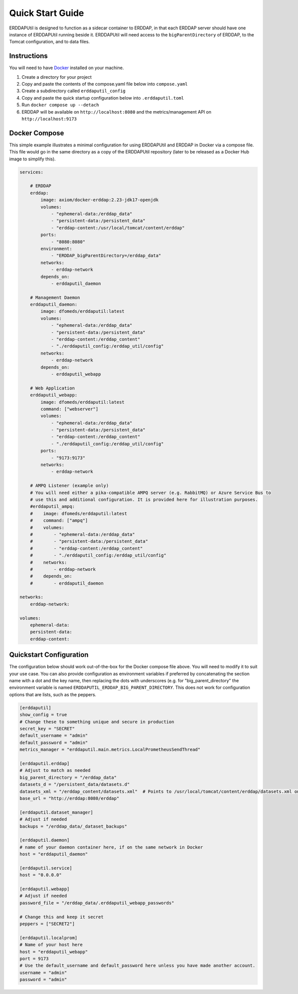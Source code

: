 Quick Start Guide
=================
ERDDAPUtil is designed to function as a sidecar container to ERDDAP, in that each ERDDAP server should have one
instance of ERDDAPUtil running beside it. ERDDAPUtil will need access to the ``bigParentDirectory`` of ERDDAP, to the
Tomcat configuration, and to data files.

Instructions
------------

You will need to have `Docker <https://www.docker.com/>`_ installed on your machine.

1. Create a directory for your project
2. Copy and paste the contents of the compose.yaml file below into ``compose.yaml``
3. Create a subdirectory called ``erddaputil_config``
4. Copy and paste the quick startup configuration below into ``.erddaputil.toml``
5. Run ``docker compose up --detach``
6. ERDDAP will be available on ``http://localhost:8080`` and the metrics/management API on ``http://localhost:9173``


Docker Compose
--------------
This simple example illustrates a minimal configuration for using ERDDAPUtil and ERDDAP
in Docker via a compose file. This file would go in the same directory as a copy of the
ERDDAPUtil repository (later to be released as a Docker Hub image to simplify this).

.. code-block:: yaml

    services:

        # ERDDAP
        erddap:
            image: axiom/docker-erddap:2.23-jdk17-openjdk
            volumes:
                - "ephemeral-data:/erddap_data"
                - "persistent-data:/persistent_data"
                - "erddap-content:/usr/local/tomcat/content/erddap"
            ports:
                - "8080:8080"
            environment:
                - "ERDDAP_bigParentDirectory=/erddap_data"
            networks:
                - erddap-network
            depends_on:
                - erddaputil_daemon

        # Management Daemon
        erddaputil_daemon:
            image: dfomeds/erddaputil:latest
            volumes:
                - "ephemeral-data:/erddap_data"
                - "persistent-data:/persistent_data"
                - "erddap-content:/erddap_content"
                - "./erddaputil_config:/erddap_util/config"
            networks:
                - erddap-network
            depends_on:
                - erddaputil_webapp

        # Web Application
        erddaputil_webapp:
            image: dfomeds/erddaputil:latest
            command: ["webserver"]
            volumes:
                - "ephemeral-data:/erddap_data"
                - "persistent-data:/persistent_data"
                - "erddap-content:/erddap_content"
                - "./erddaputil_config:/erddap_util/config"
            ports:
                - "9173:9173"
            networks:
                - erddap-network

        # AMPQ Listener (example only)
        # You will need either a pika-compatible AMPQ server (e.g. RabbitMQ) or Azure Service Bus to
        # use this and additional configuration. It is provided here for illustration purposes.
        #erddaputil_ampq:
        #    image: dfomeds/erddaputil:latest
        #    command: ["ampq"]
        #    volumes:
        #        - "ephemeral-data:/erddap_data"
        #        - "persistent-data:/persistent_data"
        #        - "erddap-content:/erddap_content"
        #        - "./erddaputil_config:/erddap_util/config"
        #    networks:
        #        - erddap-network
        #    depends_on:
        #        - erddaputil_daemon

    networks:
        erddap-network:

    volumes:
        ephemeral-data:
        persistent-data:
        erddap-content:

Quickstart Configuration
------------------------
The configuration below should work out-of-the-box for the Docker compose file above. You will need to modify it to suit
your use case. You can also provide configuration as environment variables if preferred by concatenating the section name
with a dot and the key name, then replacing the dots with underscores (e.g. for "big_parent_directory" the environment
variable is named ``ERDDAPUTIL_ERDDAP_BIG_PARENT_DIRECTORY``. This does not work for configuration options that are
lists, such as the peppers.

.. code-block:: toml

    [erddaputil]
    show_config = true
    # Change these to something unique and secure in production
    secret_key = "SECRET"
    default_username = "admin"
    default_password = "admin"
    metrics_manager = "erddaputil.main.metrics.LocalPrometheusSendThread"

    [erddaputil.erddap]
    # Adjust to match as needed
    big_parent_directory = "/erddap_data"
    datasets_d = "/persistent_data/datasets.d"
    datasets_xml = "/erddap_content/datasets.xml"  # Points to /usr/local/tomcat/content/erddap/datasets.xml on ERDDAP container
    base_url = "http://erddap:8080/erddap"

    [erddaputil.dataset_manager]
    # Adjust if needed
    backups = "/erddap_data/_dataset_backups"

    [erddaputil.daemon]
    # name of your daemon container here, if on the same network in Docker
    host = "erddaputil_daemon"

    [erddaputil.service]
    host = "0.0.0.0"

    [erddaputil.webapp]
    # Adjust if needed
    password_file = "/erddap_data/.erddaputil_webapp_passwords"

    # Change this and keep it secret
    peppers = ["SECRET2"]

    [erddaputil.localprom]
    # Name of your host here
    host = "erddaputil_webapp"
    port = 9173
    # Use the default_username and default_password here unless you have made another account.
    username = "admin"
    password = "admin"

